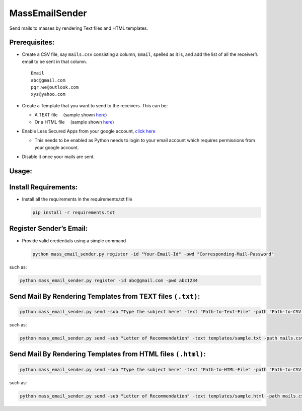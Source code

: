 MassEmailSender
===============

|checkout|

Send mails to masses by rendering Text files and HTML templates.

Prerequisites:
--------------

-  Create a CSV file, say ``mails.csv`` consisting a column, ``Email``,
   spelled as it is, and add the list of all the receiver’s email to be
   sent in that column.

   ::

       Email
       abc@gmail.com
       pqr.we@outlook.com
       xyz@yahoo.com

-  Create a Template that you want to send to the receivers. This can be:

   -  A TEXT file  (sample shown `here <templates/sample.txt>`__)
   -  Or a HTML file  (sample shown `here <templates/sample.html>`__)

-  Enable Less Secured Apps from your google account, `click here <https://myaccount.google.com/lesssecureapps>`__

   -  This needs to be enabled as Python needs to login to your email
      account which requires permissions from your google account.

-  Disable it once your mails are sent.

Usage:
------

Install Requirements:
---------------------

-  Install all the requirements in the requirements.txt file

   .. code-block:: bash

       pip install -r requirements.txt

Register Sender’s Email:
------------------------

-  Provide valid credentials using a simple command

   .. code-block:: bash

       python mass_email_sender.py register -id "Your-Email-Id" -pwd "Corresponding-Mail-Password"

such as:

.. code-block:: bash

       python mass_email_sender.py register -id abc@gmail.com -pwd abc1234

Send Mail By Rendering Templates from TEXT files ``(.txt)``:
------------------------------------------------------------

.. code-block:: bash

       python mass_email_sender.py send -sub "Type the subject here" -text "Path-to-Text-File" -path "Path-to-CSV-File"

such as:

.. code-block:: bash

       python mass_email_sender.py send -sub "Letter of Recommendation" -text templates/sample.txt -path mails.csv

Send Mail By Rendering Templates from HTML files ``(.html)``:
-------------------------------------------------------------

.. code-block:: bash

       python mass_email_sender.py send -sub "Type the subject here" -text "Path-to-HTML-File" -path "Path-to-CSV-File"

such as:

.. code-block:: bash

       python mass_email_sender.py send -sub "Letter of Recommendation" -text templates/sample.html -path mails.csv

.. |checkout| image:: https://forthebadge.com/images/badges/check-it-out.svg
  :target: https://github.com/HarshCasper/Rotten-Scripts/tree/master/Python/Mass_Email_Sender/

